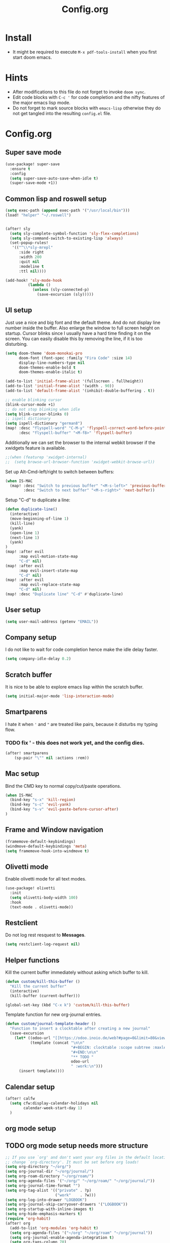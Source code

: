 #+title: Config.org
#+options: title:nil toc:nil

* Install

- It might be required to execute =M-x pdf-tools-install= when you first start doom emacs.

* Hints

- After modifications to this file do not forget to invoke =doom sync=.
- Edit code blocks with =C-c '= for code completion and the nifty features of the major emacs lisp mode.
- Do not forget to mark source blocks with =emacs-lisp= otherwise they do not get tangled into the resulting =config.el= file.


* Config.org

** Super save mode

#+begin_src emacs-lisp
(use-package! super-save
  :ensure t
  :config
  (setq super-save-auto-save-when-idle t)
  (super-save-mode +1))
#+end_src


** Common lisp and roswell setup

#+begin_src emacs-lisp
(setq exec-path (append exec-path '("/usr/local/bin")))
(load! "helper" "~/.roswell")


(after! sly
  (setq sly-complete-symbol-function 'sly-flex-completions)
  (setq sly-command-switch-to-existing-lisp 'always)
  (set-popup-rules!
   '(("^\\*sly-mrepl"
      :side right
      :width 200
      :quit nil
      :modeline t
      :ttl nil))))

(add-hook! 'sly-mode-hook
          (lambda ()
            (unless (sly-connected-p)
              (save-excursion (sly)))))
#+end_src

#+RESULTS:

** UI setup

Just use a nice and big font and the default theme. And do not display line number inside the buffer. Also enlarge the window to full screen height on startup. Cursor blinks since I usually have a hard time finding it on the screen. You can easily disable this by removing the line, if it is too disturbing.

#+begin_src emacs-lisp
(setq doom-theme 'doom-monokai-pro
      doom-font (font-spec :family "Fira Code" :size 14)
      display-line-numbers-type nil
      doom-themes-enable-bold t
      doom-themes-enable-italic t)

(add-to-list 'initial-frame-alist '(fullscreen . fullheight))
(add-to-list 'initial-frame-alist '(width . 90))
(add-to-list 'default-frame-alist '(inhibit-double-buffering . t))

;; enable blinking cursor
(blink-cursor-mode +1)
;; do not stop blinking when idle
(setq blink-cursor-blinks 0)
;; ispell dictionary
(setq ispell-dictionary "german8")
(map! :desc "flyspell-word" "C-M-y" 'flyspell-correct-word-before-point
      :desc "flyspell-buffer" "<M-f8>" 'flyspell-buffer)
#+end_src

#+RESULTS:


Additionally we can set the browser to the internal webkit browser if the xwidgets feature is available.

#+begin_src emacs-lisp
;;(when (featurep 'xwidget-internal)
;;  (setq browse-url-browser-function 'xwidget-webkit-browse-url))
#+end_src

Set up Alt-Cmd-left/right to switch between buffers:

#+begin_src emacs-lisp
(when IS-MAC
  (map! :desc "Switch to previous buffer" "<M-s-left>" 'previous-buffer
        :desc "Switch to next buffer" "<M-s-right>" 'next-buffer))
#+end_src

Setup "C-d" to duplicate a line:

#+begin_src emacs-lisp
(defun duplicate-line()
  (interactive)
  (move-beginning-of-line 1)
  (kill-line)
  (yank)
  (open-line 1)
  (next-line 1)
  (yank)
)
(map! :after evil
      :map evil-motion-state-map
      "C-d" nil)
(map! :after evil
      :map evil-insert-state-map
      "C-d" nil)
(map! :after evil
      :map evil-replace-state-map
      "C-d" nil)
(map! :desc "Duplicate line" "C-d" #'duplicate-line)
#+end_src

#+RESULTS:

** User setup

#+begin_src emacs-lisp
(setq user-mail-address (getenv "EMAIL"))
#+end_src

#+RESULTS:
: justjoheinz@gmail.com

** Company setup

I do not like to wait for code completion hence make the idle delay faster.

#+begin_src emacs-lisp
(setq company-idle-delay 0.2)
#+end_src


** Scratch buffer

It is nice to be able to explore emacs lisp within the scratch buffer.

#+begin_src emacs-lisp
(setq initial-major-mode 'lisp-interaction-mode)
#+end_src

** Smartparens

I hate it when ='= and ="= are treated like pairs, because it disturbs my typing flow.

*** TODO fix ' - this does not work yet, and the config dies.

#+begin_src emacs-lisp
(after! smartparens
    (sp-pair "\"" nil :actions :rem))
#+end_src

** Mac setup

Bind the CMD key to normal copy/cut/paste operations.

#+begin_src emacs-lisp
(when IS-MAC
  (bind-key "s-x" 'kill-region)
  (bind-key "s-c" 'evil-yank)
  (bind-key "s-v" 'evil-paste-before-cursor-after)
)
#+end_src

** Frame and Window navigation

#+begin_src emacs-lisp
(framemove-default-keybindings)
(windmove-default-keybindings 'meta)
(setq framemove-hook-into-windmove t)
#+end_src

#+RESULTS:
: t


** Olivetti mode

Enable olivetti mode for all text modes.

#+begin_src emacs-lisp
(use-package! olivetti
  :init
  (setq olivetti-body-width 100)
  :hook
  (text-mode . olivetti-mode))
#+end_src

** Restclient

Do not log rest resquest to *Messages*.

#+begin_src emacs-lisp
(setq restclient-log-request nil)
#+end_src

** Helper functions

Kill the current buffer immediately without asking which buffer to kill.
#+begin_src emacs-lisp
(defun custom/kill-this-buffer ()
  "Kill the current buffer"
  (interactive)
  (kill-buffer (current-buffer)))

(global-set-key (kbd "C-x k") 'custom/kill-this-buffer)
#+end_src

Template function for new org-journal entries.

#+begin_src emacs-lisp
(defun custom/journal-template-header ()
  "Function to insert a clocktable after creating a new journal"
  (save-excursion
    (let* ((odoo-url "[[https://odoo.inoio.de/web?#page=0&limit=80&view_type=list&model=hr.analytic.timesheet&action=731][Buchen]]")
           (template (concat "\n\n"
                             "#+BEGIN: clocktable :scope subtree :maxlevel 2\n"
                             "#+END:\n\n"
                             "** TODO "
                             odoo-url
                             " :work:\n")))
      (insert template))))
#+end_src

#+RESULTS:
: custom/journal-template-header


** Calendar setup

#+begin_src emacs-lisp
(after! calfw
  (setq cfw:display-calendar-holidays nil
        calendar-week-start-day 1)
  )
#+end_src

#+RESULTS:
: 1

** org mode setup

** TODO org mode setup needs more structure
#+begin_src emacs-lisp
;; If you use `org' and don't want your org files in the default location below,
;; change `org-directory'. It must be set before org loads!
(setq org-directory "~/org/")
(setq org-journal-dir "~/org/journal/")
(setq org-roam-directory "~/org/roam/")
(setq org-agenda-files '("~/org/" "~/org/roam/" "~/org/journal/"))
(setq org-journal-time-format "")
(setq org-tag-alist '(("private" . ?p)
                      ("work"    . ?w)))
(setq org-log-into-drawer "LOGBOOK")
(setq org-journal-skip-carryover-drawers '("LOGBOOK"))
(setq org-startup-with-inline-images t)
(setq org-hide-emphasis-markers t)
(require 'org-habit)
(after! org
  (add-to-list 'org-modules 'org-habit t)
  (setq org-agenda-files '("~/org" "~/org/roam" "~/org/journal"))
  (setq org-journal-enable-agenda-integration t)
  (setq org-tags-column 70)
  (org-agenda-files t)

  (setq org-latex-classes '(("article" "\\documentclass[11pt]{scrartcl}"
                             ("\\section{%s}" . "\\section*{%s}")
                             ("\\subsection{%s}" . "\\subsection*{%s}")
                             ("\\subsubsection{%s}" . "\\subsubsection*{%s}")
                             ("\\paragraph{%s}" . "\\paragraph*{%s}")
                             ("\\subparagraph{%s}" . "\\subparagraph*{%s}"))
                            ("report" "\\documentclass[11pt]{scrreport}"
                             ("\\part{%s}" . "\\part*{%s}")
                             ("\\chapter{%s}" . "\\chapter*{%s}")
                             ("\\section{%s}" . "\\section*{%s}")
                             ("\\subsection{%s}" . "\\subsection*{%s}")
                             ("\\subsubsection{%s}" . "\\subsubsection*{%s}"))
                            ("book" "\\documentclass[11pt]{scrbook}"
                             ("\\part{%s}" . "\\part*{%s}")
                             ("\\chapter{%s}" . "\\chapter*{%s}")
                             ("\\section{%s}" . "\\section*{%s}")
                             ("\\subsection{%s}" . "\\subsection*{%s}")
                             ("\\subsubsection{%s}" . "\\subsubsection*{%s}"))))
  (add-to-list 'org-latex-packages-alist
               '("AUTO" "babel" t ("pdflatex")))
  (setq org-clock-persist t)
  (org-clock-persistence-insinuate)
  (define-key org-mode-map (kbd "C-c C-r") verb-command-map)
  )

; (add-hook! org-journal-after-header-create #'custom/journal-template-header)
; (add-hook! org-mode auto-save-visited-mode)
(add-hook! 'auto-save-hook #'org-save-all-org-buffers)
#+end_src

* Various keybindings

=SPC j= for org-journal and clock functionality

#+begin_src emacs-lisp
(map! :leader
      (:prefix ("j" . "journal") ;; org-journal bindings
        :desc "Create journal entry" "j" #'org-journal-new-entry
        :desc "Create scheduled entry" "J" #'org-journal-new-scheduled-entry
        :desc "Open current journal" "f" #'org-journal-open-current-journal-file
        :desc "Open previous entry" "<" #'org-journal-previous-entry
        :desc "Open next entry" ">" #'org-journal-next-entry
        :desc "Search journal" "s" #'org-journal-search-forever
        (:prefix ("t" . "tools")
                :desc "Create export" "e" #'org-export-dispatch
                :desc "Open agenda" "a" #'org-agenda-list
                :desc "Open calendar" "c" #'cfw:open-org-calendar
                )
        (:prefix ("l" . "links")
                :desc "org-insert-link" "i" #'org-insert-link
                )
        (:prefix ("c" . "clock")
                :desc "org-clock-in" "i" #'org-clock-in
                :desc "org-clock-out" "o" #'org-clock-out
                :desc "org-clock-goto" "g" #'org-clock-goto
                )
        (:prefix ("d" . "dates")
                :desc "org-time-stamp" "t" #'org-time-stamp
                :desc "org-deadline" "d" #'org-deadline
                :desc "org-schedule" "s" #'org-schedule
                )
        (:prefix ("p" . "properties")
                :desc "org-set-property" "p" #'org-set-property
                )
        (:prefix ("r" . "roam")
                :desc "org-roam-find-file" "f" #'org-roam-find-file
                :desc "org-roam" "o" #'org-roam
                :desc "org-roam-server" "s" #'org-roam-server
                )))
#+end_src

#+RESULTS:
: org-roam-find-file

* haskell

#+begin_src emacs-lisp
(after! haskell
  (setq lsp-haskell-formatting-provider "ormolu")
  (setq haskell-tags-on-save t)
  (setq haskell-stylish-on-save t)
  (setq haskell-doc-mode t)
  (map! :map haskell-mode-map
        :localleader
        :desc "haskell-hoogle" "o" #'haskell-hoogle-lookup-from-local
        :desc "lsp-restart-workspace" "r" #'lsp-restart-workspace
  ))

(add-hook! 'haskell-mode-hook 'haskell-auto-insert-module-template)
(add-hook! 'haskell-mode-hook 'haskell-decl-scan-mode)
#+end_src

#+RESULTS:

* graphviz

Installed via package.el


* Misc

Here are some additional functions/macros that could help you configure Doom:

- =load!= for loading external *.el files relative to this one
- =use-package!= for configuring packages
- =after!= for running code after a package has loaded
- =add-load-path!= for adding directories to the =load-path=, relative to
  this file. Emacs searches the =load-path= when you load packages with
   =require= or =use-package=.
- =map!= for binding new keys

To get information about any of these functions/macros, move the cursor over
the highlighted symbol at press 'K' (non-evil users must press 'C-c c k').
This will open documentation for it, including demos of how they are used.

You can also try 'gd' (or 'C-c c d') to jump to their definition and see how
they are implemented.
